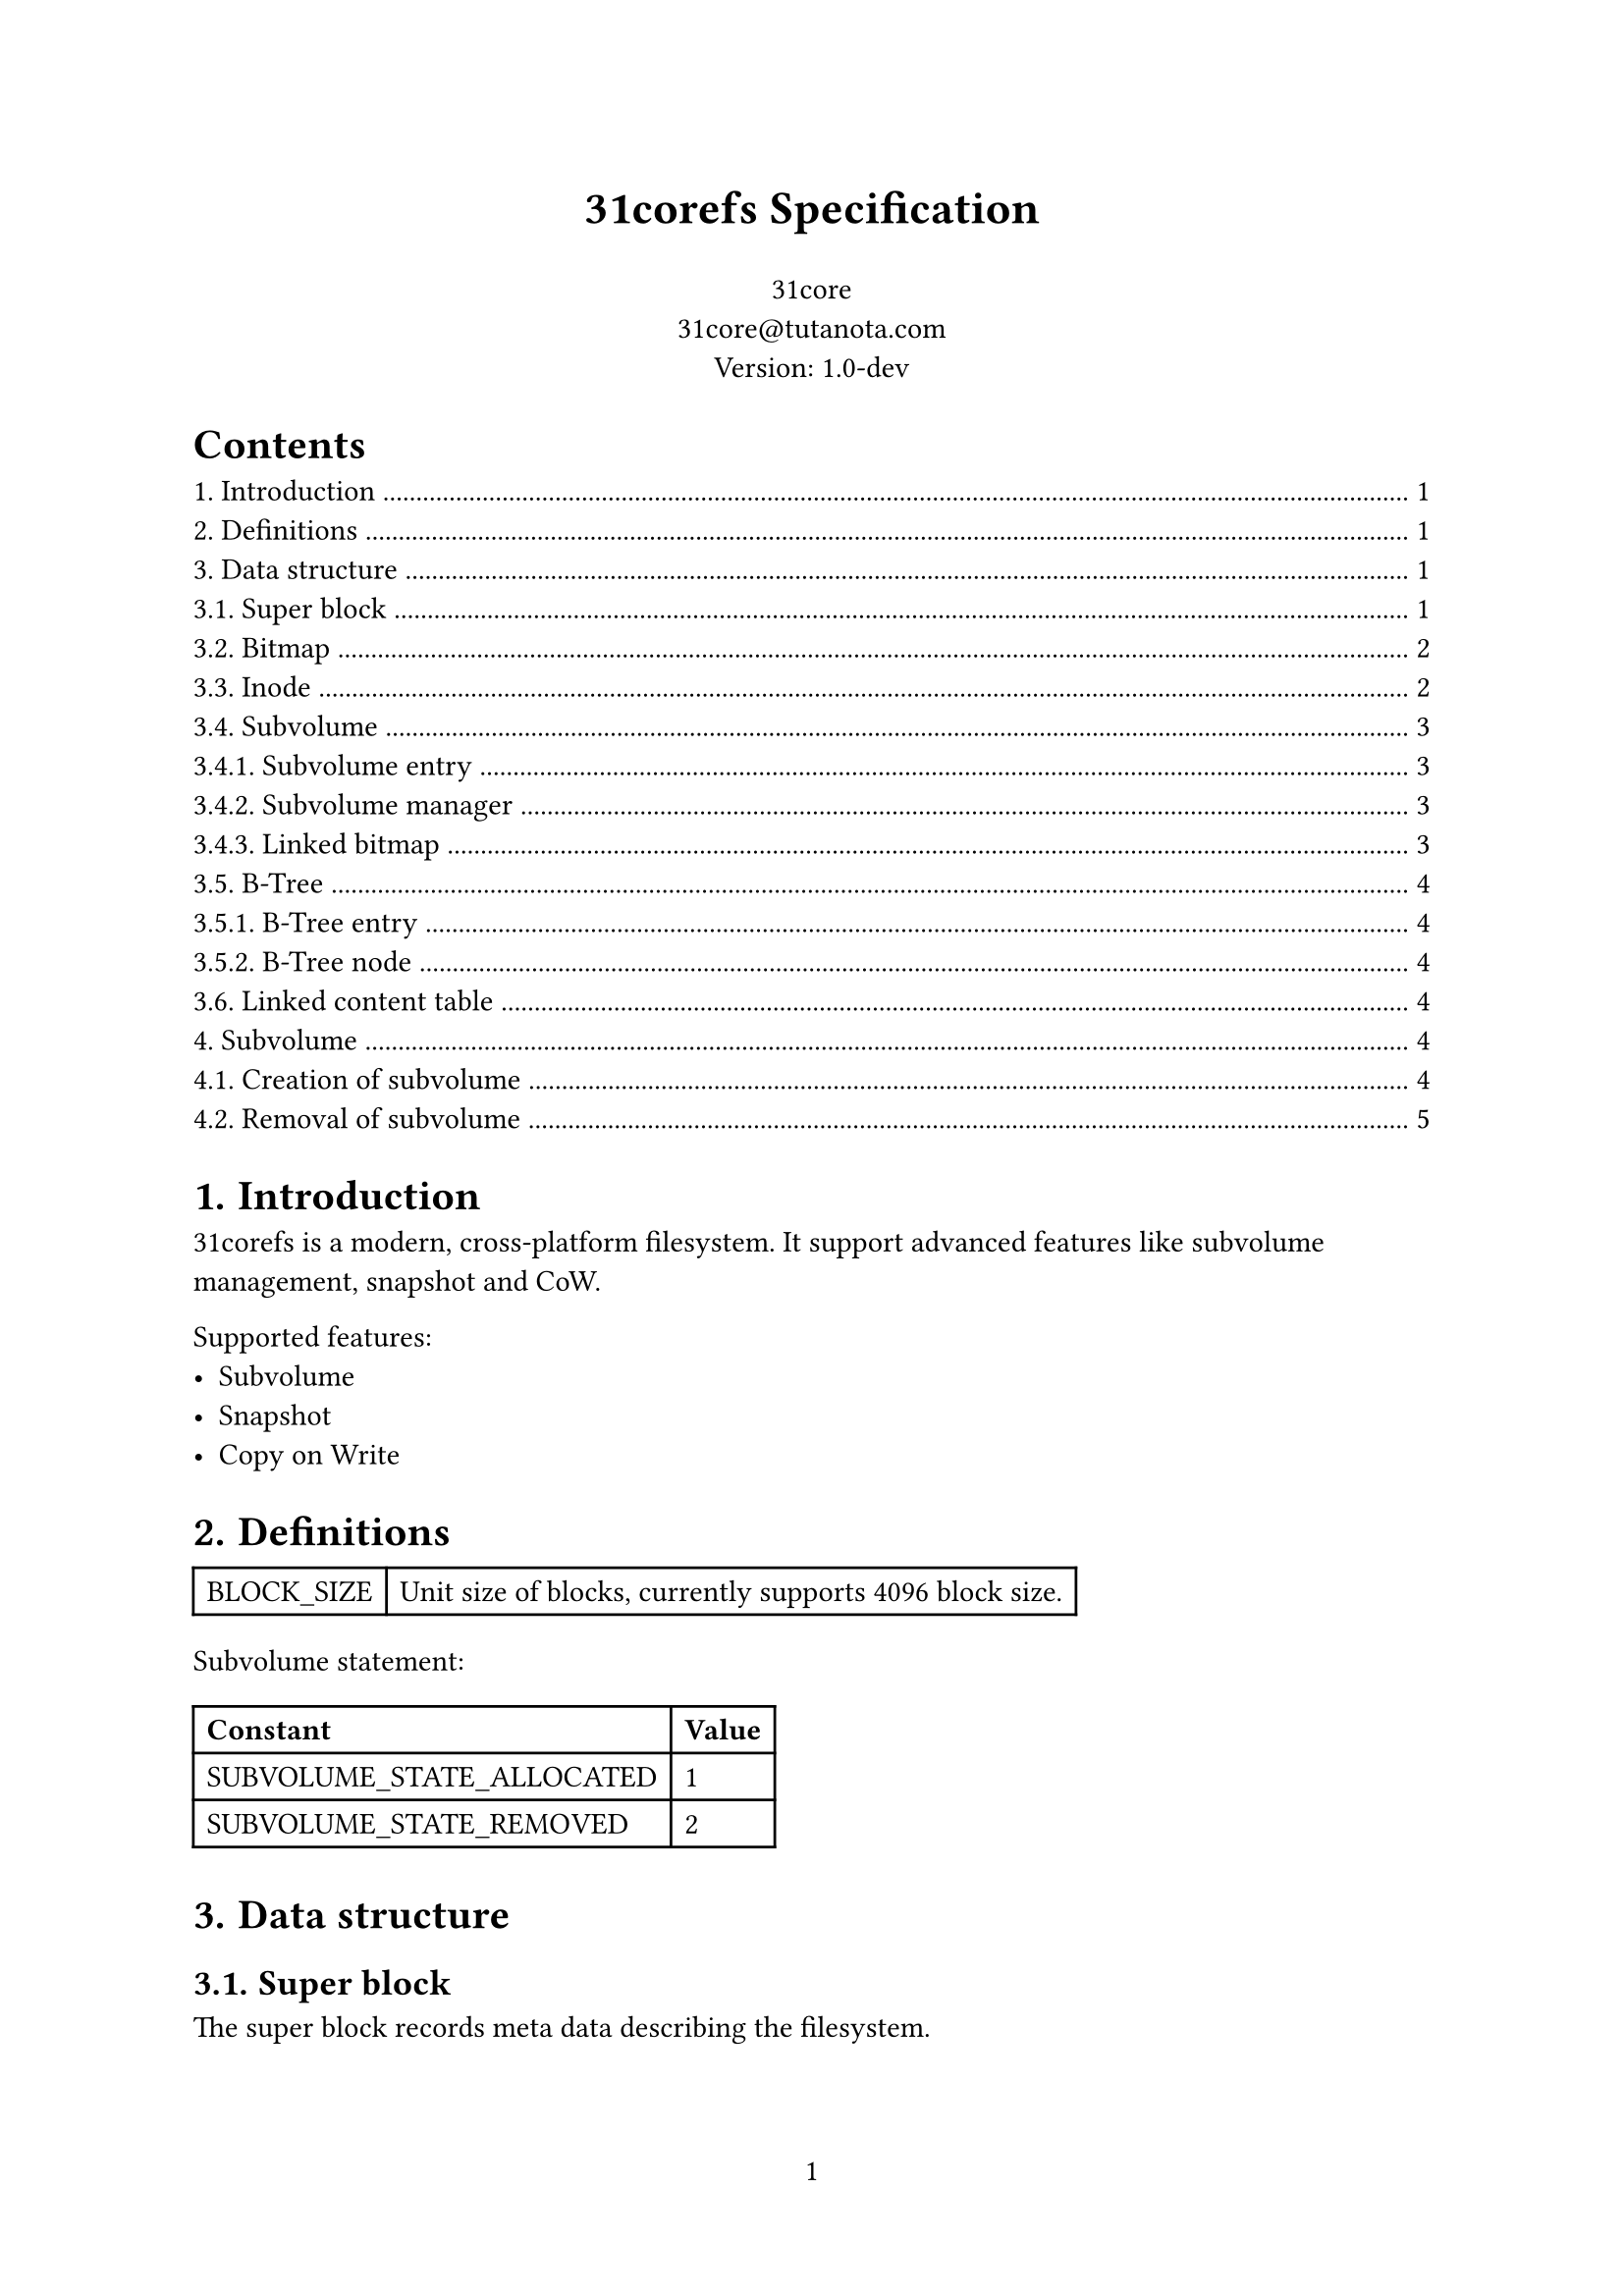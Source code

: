 #set page(numbering: "1")

#align(center)[#text(17pt)[*31corefs Specification*]]

#align(center)[
  31core \
  #link("mailto:31core@tutanota.com") \
  Version: 1.0-dev
]

#set heading(numbering: "1.")

#outline()

= Introduction
31corefs is a modern, cross-platform filesystem. It support advanced features like subvolume management, snapshot and CoW.

Supported features:
- Subvolume
- Snapshot
- Copy on Write

= Definitions
#table(columns: (auto, auto),
    [BLOCK_SIZE], [Unit size of blocks, currently supports 4096 block size.]
)

Subvolume statement:
#table(columns: (auto, auto),
    [*Constant*], [*Value*],
    [SUBVOLUME_STATE_ALLOCATED], [1],
    [SUBVOLUME_STATE_REMOVED], [2]
)

= Data structure

== Super block
The super block records meta data describing the filesystem.

```c
struct super_block {
    uint8_t magic_header[4];
    uint8_t version;
    uint8_t uuid[16];
    uint8_t label[256];
    uint64_t total_blocks;
    uint64_t used_blocks;
    uint64_t real_used_blocks;
    uint64_t default_subvol;
    uint64_t subvol_mgr;
};
```

*Note*

#table(
    columns: (auto, auto),
    [*Field*], [*Note*],
    [magic_header], [Pre-defined as `[0x31, 0xc0, 0x8e, 0xf5]`],
    [version], [`0x01` for version 1],
    [uuid], [Recommend to use UUIDv4],
    [label], [A regular C string that ends with NULL character]
)

== Bitmap
31corefs uses bitmap as block allocator, it has two kinds of bitmap, global bitmap and subvolume bitmap.

== Inode
Inode records the meta of a file.

Each Inode takes 64 bytes, and its data structure is as follow.

```c
struct inode {
    uint16_t permission;
    uint16_t uid;
    uint16_t gid;
    uint64_t atime;
    uint64_t ctime;
    uint64_t mtime;
    uint16_t hlinks;
    uint64_t size;
    uint64_t btree_root;
};
```

*Definitions:*

#table(
    columns: (auto, auto),
    [*Field*], [*Description*],
    [permission], [POSIX permission],
    [uid], [UID of owner],
    [gid], [GID of owner],
    [atime], [Last access time (unit: sec)],
    [ctime], [Last change time (unit: sec)],
    [mtime], [Last modify time (unit: sec)],
    [hlinks], [Count of hard links],
    [size], [File size],
    [btree_root], [Root B-Tree node block of content management]
)

*Empty inode*

An an empty Inode always has `permission` valued `0xffff`.

*ACLs*

- `ACL_DIRECTORY`: 0b100000000000000
- `ACL_SYMBOLLINK`: 0b010000000000000
- `ACL_FILE`: 0b001000000000000

== Subvolume
=== Subvolume entry

A subvolume entry takes 128 bytes to describe a subvolume.

```c
struct subvolume_entry {
    uint64_t id;
    uint64_t inode_tree_root;
    uint64_t root_inode;
    uint64_t bitmap;
    uint64_t shared_bitmap;
    uint64_t igroup_bitmap;
    uint64_t used_blocks;
    uint64_t real_used_blocks;
    uint64_t creation_date;
    uint64_t snaps;
    uint64_t parent_subvol;
    uint8_t state;
};
```

=== Subvolume manager
*Definition*
```c
struct subvolume_manager {
    uint64_t next;
    uint64_t count;
    subvolume_entry entries[63];
};
```
Subvolume manager is a linked list.

=== Linked bitmap
*Definition*
```c
struct igroup_bitmap {
    uint64_t next;
    uint64_t rc;
    uint8_t bitmap_data[BLOCK_SIZE - 16],
};
```
Subvolume bitmap is a linked table with bitmap data, and its size is the same as global bitmap blocks.

Subvolume mark an allocated block on the subvolume bitmap after allocated with the global allocator, and unmark an block when release it. This subvolume bitmap will be used when destroying a subvolume.

== B-Tree
=== B-Tree entry 

31corefs defines a generic B-Tree that is uesd in data block management and inode group management.

Leaf node entry takes 24 bytes.
```c
struct btree_leaf_entry {
    uint64_t key;
    uint64_t value;
    uint64_t rc;
};
```

Internal node entry takes 16 bytes.
```c
struct btree_internal_entry {
    uint64_t key;
    uint64_t value;
};
```

=== B-Tree node

A leaf B-Tree node contains 170 leaf entries.

```c
struct btree_leaf_node {
    uint64_t entry_count;
    uint64_t rc;
    btree_internal_entry entries[170];
};
```

An internal B-Tree node contains 255 internal entries.

```c
struct btree_internal_node {
    uint64_t entry_count;
    uint64_t rc;
    uint8_t depth; // only root node has this field
    btree_internal_entry entries[255];
};
```

== Linked content table
*Definition*
```c
struct linked_content_table {
    uint64_t next;
    uint8_t data[BLOCK_SIZE - 8];
};
```
Linked content table is a typical linked table used to store simple content.

= Subvolume
A subvolume contains an independent Inode allocation B-Tree, recording block counts of Inode groups.

== Creation of subvolume
Subvolume creation operation follows the following steps:
- Allocate a subvolume entry from subvolume manager
- Initialize *igroup bitmap*, *block bitmap* and *shared block bitmap*
- Mark `subvolume_entry.state` as `SUBVOLUME_STATE_ALLOCATED`

== Removal of subvolume
Subvolume removal operation follows the following steps:
- Release blocks marked in the subvolume bitmap
- If `subvolume_entry.snaps` is 0
  - Remove subvolume entry from subvolume manager
- If `subvolume_entry.snaps` is not 0
  - Mark `subvolume_entry.state` as `SUBVOLUME_STATE_REMOVED`
